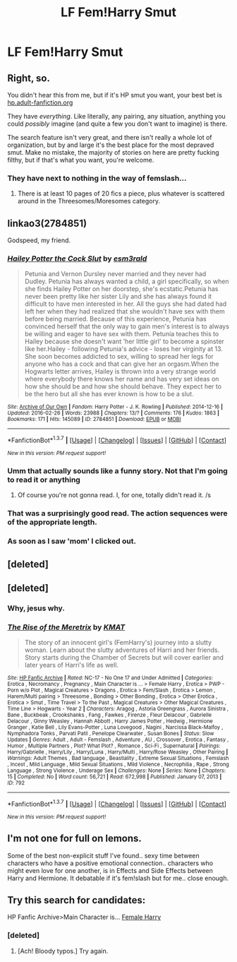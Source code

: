 #+TITLE: LF Fem!Harry Smut

* LF Fem!Harry Smut
:PROPERTIES:
:Author: OctopusSquid
:Score: 26
:DateUnix: 1460040582.0
:DateShort: 2016-Apr-07
:FlairText: Request
:END:

** Right, so.

You didn't hear this from me, but if it's HP smut you want, your best bet is [[http://hp.adult-fanfiction.org/index.php][hp.adult-fanfiction.org]]

They have /everything/. Like literally, any pairing, any situation, anything you could /possibly/ imagine (and quite a few you don't want to imagine) is there.

The search feature isn't very great, and there isn't really a whole lot of organization, but by and large it's the best place for the most depraved smut. Make no mistake, the majority of stories on here are pretty fucking filthy, but if that's what you want, you're welcome.
:PROPERTIES:
:Author: NaughtyGaymer
:Score: 4
:DateUnix: 1460052032.0
:DateShort: 2016-Apr-07
:END:

*** They have next to nothing in the way of femslash...
:PROPERTIES:
:Author: Karinta
:Score: 3
:DateUnix: 1460081493.0
:DateShort: 2016-Apr-08
:END:

**** There is at least 10 pages of 20 fics a piece, plus whatever is scattered around in the Threesomes/Moresomes category.
:PROPERTIES:
:Author: NaughtyGaymer
:Score: 2
:DateUnix: 1460081636.0
:DateShort: 2016-Apr-08
:END:


** linkao3(2784851)

Godspeed, my friend.
:PROPERTIES:
:Score: 7
:DateUnix: 1460048290.0
:DateShort: 2016-Apr-07
:END:

*** [[http://archiveofourown.org/works/2784851][*/Hailey Potter the Cock Slut/*]] by [[http://archiveofourown.org/users/esm3rald/pseuds/esm3rald][/esm3rald/]]

#+begin_quote
  Petunia and Vernon Dursley never married and they never had Dudley. Petunia has always wanted a child, a girl specifically, so when she finds Hailey Potter on her doorstep, she's ecstatic.Petunia has never been pretty like her sister Lily and she has always found it difficult to have men interested in her. All the guys she had dated had left her when they had realized that she wouldn't have sex with them before being married. Because of this experience, Petunia has convinced herself that the only way to gain men's interest is to always be willing and eager to have sex with them. Petunia teaches this to Hailey because she doesn't want 'her little girl' to become a spinster like her.Hailey - following Petunia's advice - loses her virginity at 13. She soon becomes addicted to sex, willing to spread her legs for anyone who has a cock and that can give her an orgasm.When the Hogwarts letter arrives, Hailey is thrown into a very strange world where everybody there knows her name and has very set ideas on how she should be and how she should behave. They expect her to be the hero but all she has ever known is how to be a slut.
#+end_quote

^{/Site/: [[http://www.archiveofourown.org/][Archive of Our Own]] *|* /Fandom/: Harry Potter - J. K. Rowling *|* /Published/: 2014-12-16 *|* /Updated/: 2016-02-26 *|* /Words/: 23988 *|* /Chapters/: 13/? *|* /Comments/: 176 *|* /Kudos/: 1863 *|* /Bookmarks/: 171 *|* /Hits/: 145089 *|* /ID/: 2784851 *|* /Download/: [[http://archiveofourown.org/downloads/es/esm3rald/2784851/Hailey%20Potter%20the%20Cock%20Slut.epub?updated_at=1456528111][EPUB]] or [[http://archiveofourown.org/downloads/es/esm3rald/2784851/Hailey%20Potter%20the%20Cock%20Slut.mobi?updated_at=1456528111][MOBI]]}

--------------

*FanfictionBot*^{1.3.7} *|* [[[https://github.com/tusing/reddit-ffn-bot/wiki/Usage][Usage]]] | [[[https://github.com/tusing/reddit-ffn-bot/wiki/Changelog][Changelog]]] | [[[https://github.com/tusing/reddit-ffn-bot/issues/][Issues]]] | [[[https://github.com/tusing/reddit-ffn-bot/][GitHub]]] | [[[https://www.reddit.com/message/compose?to=%2Fu%2Ftusing][Contact]]]

^{/New in this version: PM request support!/}
:PROPERTIES:
:Author: FanfictionBot
:Score: 6
:DateUnix: 1460048393.0
:DateShort: 2016-Apr-07
:END:


*** Umm that actually sounds like a funny story. Not that I'm going to read it or anything
:PROPERTIES:
:Author: textposts_only
:Score: 6
:DateUnix: 1460055639.0
:DateShort: 2016-Apr-07
:END:

**** Of course you're not gonna read. I, for one, totally didn't read it. /s
:PROPERTIES:
:Score: 8
:DateUnix: 1460058834.0
:DateShort: 2016-Apr-08
:END:


*** That was a surprisingly good read. The action sequences were of the appropriate length.
:PROPERTIES:
:Author: Snowstormzzz
:Score: 1
:DateUnix: 1460095437.0
:DateShort: 2016-Apr-08
:END:


*** As soon as I saw 'mom' I clicked out.
:PROPERTIES:
:Author: viol8er
:Score: 1
:DateUnix: 1460222688.0
:DateShort: 2016-Apr-09
:END:


** [deleted]
:PROPERTIES:
:Score: 5
:DateUnix: 1460046278.0
:DateShort: 2016-Apr-07
:END:


** [deleted]
:PROPERTIES:
:Score: 5
:DateUnix: 1460048637.0
:DateShort: 2016-Apr-07
:END:

*** Why, jesus why.
:PROPERTIES:
:Author: Lyion
:Score: 3
:DateUnix: 1460078583.0
:DateShort: 2016-Apr-08
:END:


*** [[http://www.hpfanficarchive.com/stories/viewstory.php?sid=792][*/The Rise of the Meretrix/*]] by [[http://www.hpfanficarchive.com/stories/viewuser.php?uid=1250][/KMAT/]]

#+begin_quote
  The story of an innocent girl's (FemHarry's) journey into a slutty woman. Learn about the slutty adventures of Harri and her friends. Story starts during the Chamber of Secrets but will cover earlier and later years of Harri's life as well.
#+end_quote

^{/Site/: [[http://www.hpfanficarchive.com][HP Fanfic Archive]] *|* /Rated/: NC-17 - No One 17 and Under Admitted *|* /Categories/: Erotica , Necromancy , Pregnancy , Main Character is ... > Female Harry , Erotica > PWP - Porn w/o Plot , Magical Creatures > Dragons , Erotica > Fem/Slash , Erotica > Lemon , Harem/Multi pairing > Threesome , Bonding > Other Bonding , Erotica > Other Erotica , Erotica > Smut , Time Travel > To the Past , Magical Creatures > Other Magical Creatures , Time Line > Hogwarts - Year 2 *|* /Characters/: Aragog , Astoria Greengrass , Aurora Sinistra , Bane , Buckbeak , Crookshanks , Fang , Fawkes , Firenze , Fleur Delacour , Gabrielle Delacour , Ginny Weasley , Hannah Abbott , Harry James Potter , Hedwig , Hermione Granger , Katie Bell , Lily Evans-Potter , Luna Lovegood , Nagini , Narcissa Black-Malfoy , Nymphadora Tonks , Parvati Patil , Penelope Clearwater , Susan Bones *|* /Status/: Slow Updates *|* /Genres/: Adult , Adult - Femslash , Adventure , AU , Crossover , Erotica , Fantasy , Humor , Multiple Partners , Plot? What Plot? , Romance , Sci-Fi , Supernatural *|* /Pairings/: Harry/Gabrielle , Harry/Lily , Harry/Luna , Harry/Multi , Harry/Rose Weasley , Other Pairing *|* /Warnings/: Adult Themes , Bad language , Beastiality , Extreme Sexual Situations , Femslash , Incest , Mild Language , Mild Sexual Situations , Mild Violence , Necrophilia , Rape , Strong Language , Strong Violence , Underage Sex *|* /Challenges/: None *|* /Series/: None *|* /Chapters/: 15 *|* /Completed/: No *|* /Word count/: 56,721 *|* /Read/: 672,998 *|* /Published/: January 07, 2013 *|* /ID/: 792}

--------------

*FanfictionBot*^{1.3.7} *|* [[[https://github.com/tusing/reddit-ffn-bot/wiki/Usage][Usage]]] | [[[https://github.com/tusing/reddit-ffn-bot/wiki/Changelog][Changelog]]] | [[[https://github.com/tusing/reddit-ffn-bot/issues/][Issues]]] | [[[https://github.com/tusing/reddit-ffn-bot/][GitHub]]] | [[[https://www.reddit.com/message/compose?to=%2Fu%2Ftusing][Contact]]]

^{/New in this version: PM request support!/}
:PROPERTIES:
:Author: FanfictionBot
:Score: 2
:DateUnix: 1460048683.0
:DateShort: 2016-Apr-07
:END:


** I'm not one for full on lemons.

Some of the best non-explicit stuff I've found.. sexy time between characters who have a positive emotional connection.. characters who might even love for one another, is in Effects and Side Effects between Harry and Hermione. It debatable if it's fem!slash but for me.. close enough.
:PROPERTIES:
:Author: sfjoellen
:Score: 2
:DateUnix: 1460063616.0
:DateShort: 2016-Apr-08
:END:


** Try this search for candidates:

HP Fanfic Archive>Main Character is... [[http://www.hpfanficarchive.com/stories/browse.php?type=categories&catid=140][Female Harry]]
:PROPERTIES:
:Author: wordhammer
:Score: 1
:DateUnix: 1460048764.0
:DateShort: 2016-Apr-07
:END:

*** [deleted]
:PROPERTIES:
:Score: 1
:DateUnix: 1460073273.0
:DateShort: 2016-Apr-08
:END:

**** [Ach! Bloody typos.] Try again.
:PROPERTIES:
:Author: wordhammer
:Score: 2
:DateUnix: 1460080644.0
:DateShort: 2016-Apr-08
:END:
